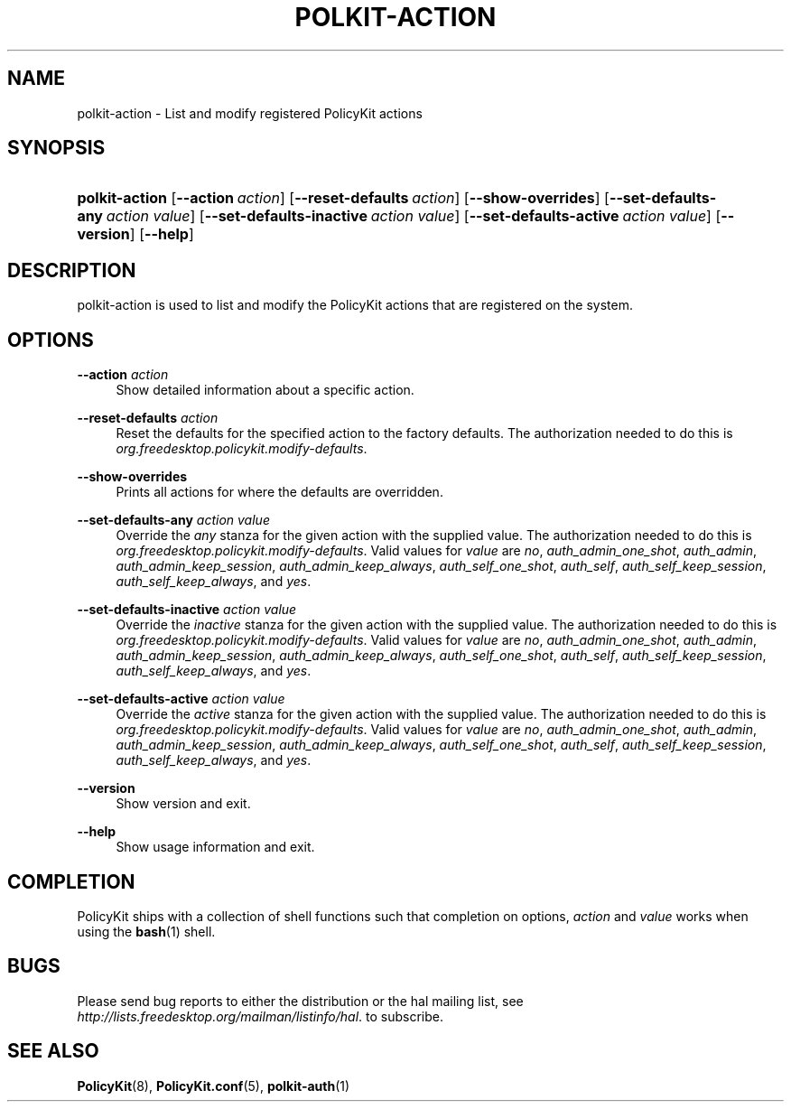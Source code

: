 .\"     Title: polkit-action
.\"    Author: 
.\" Generator: DocBook XSL Stylesheets v1.73.2 <http://docbook.sf.net/>
.\"      Date: August 2007
.\"    Manual: polkit-action
.\"    Source: PolicyKit
.\"
.TH "POLKIT\-ACTION" "1" "August 2007" "PolicyKit" "polkit-action"
.\" disable hyphenation
.nh
.\" disable justification (adjust text to left margin only)
.ad l
.SH "NAME"
polkit-action - List and modify registered PolicyKit actions
.SH "SYNOPSIS"
.HP 14
\fBpolkit\-action\fR [\fB\-\-action\ \fR\fB\fIaction\fR\fR] [\fB\-\-reset\-defaults\ \fR\fB\fIaction\fR\fR] [\fB\-\-show\-overrides\fR] [\fB\-\-set\-defaults\-any\ \fR\fB\fIaction\fR\fR\fB\ \fR\fB\fIvalue\fR\fR] [\fB\-\-set\-defaults\-inactive\ \fR\fB\fIaction\fR\fR\fB\ \fR\fB\fIvalue\fR\fR] [\fB\-\-set\-defaults\-active\ \fR\fB\fIaction\fR\fR\fB\ \fR\fB\fIvalue\fR\fR] [\fB\-\-version\fR] [\fB\-\-help\fR]
.SH "DESCRIPTION"
.PP
polkit\-action is used to list and modify the PolicyKit actions that are registered on the system\.
.SH "OPTIONS"
.PP
\fB\-\-action \fR\fB\fIaction\fR\fR
.RS 4
Show detailed information about a specific action\.
.RE
.PP
\fB\-\-reset\-defaults \fR\fB\fIaction\fR\fR
.RS 4
Reset the defaults for the specified action to the factory defaults\. The authorization needed to do this is
\fIorg\.freedesktop\.policykit\.modify\-defaults\fR\.
.RE
.PP
\fB\-\-show\-overrides\fR
.RS 4
Prints all actions for where the defaults are overridden\.
.RE
.PP
\fB\-\-set\-defaults\-any \fR\fB\fIaction\fR\fR\fB \fR\fB\fIvalue\fR\fR
.RS 4
Override the
\fIany\fR
stanza for the given action with the supplied value\. The authorization needed to do this is
\fIorg\.freedesktop\.policykit\.modify\-defaults\fR\. Valid values for
\fIvalue\fR
are
\fIno\fR,
\fIauth_admin_one_shot\fR,
\fIauth_admin\fR,
\fIauth_admin_keep_session\fR,
\fIauth_admin_keep_always\fR,
\fIauth_self_one_shot\fR,
\fIauth_self\fR,
\fIauth_self_keep_session\fR,
\fIauth_self_keep_always\fR, and
\fIyes\fR\.
.RE
.PP
\fB\-\-set\-defaults\-inactive \fR\fB\fIaction\fR\fR\fB \fR\fB\fIvalue\fR\fR
.RS 4
Override the
\fIinactive\fR
stanza for the given action with the supplied value\. The authorization needed to do this is
\fIorg\.freedesktop\.policykit\.modify\-defaults\fR\. Valid values for
\fIvalue\fR
are
\fIno\fR,
\fIauth_admin_one_shot\fR,
\fIauth_admin\fR,
\fIauth_admin_keep_session\fR,
\fIauth_admin_keep_always\fR,
\fIauth_self_one_shot\fR,
\fIauth_self\fR,
\fIauth_self_keep_session\fR,
\fIauth_self_keep_always\fR, and
\fIyes\fR\.
.RE
.PP
\fB\-\-set\-defaults\-active \fR\fB\fIaction\fR\fR\fB \fR\fB\fIvalue\fR\fR
.RS 4
Override the
\fIactive\fR
stanza for the given action with the supplied value\. The authorization needed to do this is
\fIorg\.freedesktop\.policykit\.modify\-defaults\fR\. Valid values for
\fIvalue\fR
are
\fIno\fR,
\fIauth_admin_one_shot\fR,
\fIauth_admin\fR,
\fIauth_admin_keep_session\fR,
\fIauth_admin_keep_always\fR,
\fIauth_self_one_shot\fR,
\fIauth_self\fR,
\fIauth_self_keep_session\fR,
\fIauth_self_keep_always\fR, and
\fIyes\fR\.
.RE
.PP
\fB\-\-version\fR
.RS 4
Show version and exit\.
.RE
.PP
\fB\-\-help\fR
.RS 4
Show usage information and exit\.
.RE
.SH "COMPLETION"
.PP
PolicyKit ships with a collection of shell functions such that completion on options,
\fIaction\fR
and
\fIvalue\fR
works when using the
\fBbash\fR(1)
shell\.
.SH "BUGS"
.PP
Please send bug reports to either the distribution or the hal mailing list, see
\fI\%http://lists.freedesktop.org/mailman/listinfo/hal\fR\. to subscribe\.
.SH "SEE ALSO"
.PP

\fBPolicyKit\fR(8),
\fBPolicyKit.conf\fR(5),
\fBpolkit-auth\fR(1)
